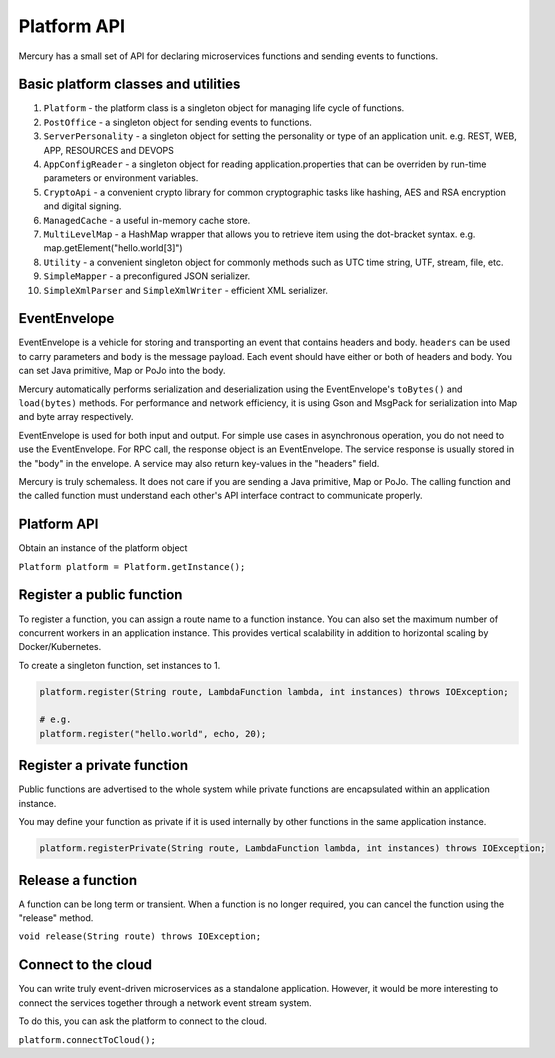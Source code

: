 Platform API
=============

Mercury has a small set of API for declaring microservices functions and sending events to functions.

Basic platform classes and utilities
-------------------------------------

1. ``Platform`` \- the platform class is a singleton object for managing life cycle of functions.

2. ``PostOffice`` \- a singleton object for sending events to functions.

3. ``ServerPersonality`` \- a singleton object for setting the personality or type of an application unit. e.g. REST, WEB, APP, RESOURCES and DEVOPS

4. ``AppConfigReader`` \- a singleton object for reading application.properties that can be overriden by run-time parameters or environment variables.

5. ``CryptoApi`` \- a convenient crypto library for common cryptographic tasks like hashing, AES and RSA encryption and digital signing.

6. ``ManagedCache`` \- a useful in-memory cache store.

7. ``MultiLevelMap`` \- a HashMap wrapper that allows you to retrieve item using the dot-bracket syntax. e.g. map.getElement("hello.world[3]")

8. ``Utility`` \- a convenient singleton object for commonly methods such as UTC time string, UTF, stream, file, etc.

9. ``SimpleMapper`` \- a preconfigured JSON serializer.

10. ``SimpleXmlParser`` and ``SimpleXmlWriter`` \- efficient XML serializer.

EventEnvelope
--------------

EventEnvelope is a vehicle for storing and transporting an event that contains headers and body. ``headers`` can be used to carry parameters and ``body`` is the message payload. Each event should have either or both of headers and body. You can set Java primitive, Map or PoJo into the body.

Mercury automatically performs serialization and deserialization using the EventEnvelope's ``toBytes()`` and ``load(bytes)`` methods. For performance and network efficiency, it is using Gson and MsgPack for serialization into Map and byte array respectively.

EventEnvelope is used for both input and output. For simple use cases in asynchronous operation, you do not need to use the EventEnvelope. For RPC call, the response object is an EventEnvelope. The service response is usually stored in the "body" in the envelope. A service may also return key-values in the "headers" field.

Mercury is truly schemaless. It does not care if you are sending a Java primitive, Map or PoJo. The calling function and the called function must understand each other's API interface contract to communicate properly.

Platform API
-------------

Obtain an instance of the platform object

``Platform platform = Platform.getInstance();``

Register a public function
---------------------------

To register a function, you can assign a route name to a function instance. You can also set the maximum number of concurrent workers in an application instance. This provides vertical scalability in addition to horizontal scaling by Docker/Kubernetes.

To create a singleton function, set instances to 1.

.. code-block:: java

    platform.register(String route, LambdaFunction lambda, int instances) throws IOException;

    # e.g.
    platform.register("hello.world", echo, 20);

Register a private function
----------------------------

Public functions are advertised to the whole system while private functions are encapsulated within an application instance.

You may define your function as private if it is used internally by other functions in the same application instance.

.. code-block:: java

    platform.registerPrivate(String route, LambdaFunction lambda, int instances) throws IOException;

Release a function
-------------------

A function can be long term or transient. When a function is no longer required, you can cancel the function using the "release" method.

``void release(String route) throws IOException;``

Connect to the cloud
---------------------

You can write truly event-driven microservices as a standalone application. However, it would be more interesting to connect the services together through a network event stream system.

To do this, you can ask the platform to connect to the cloud.

``platform.connectToCloud();``